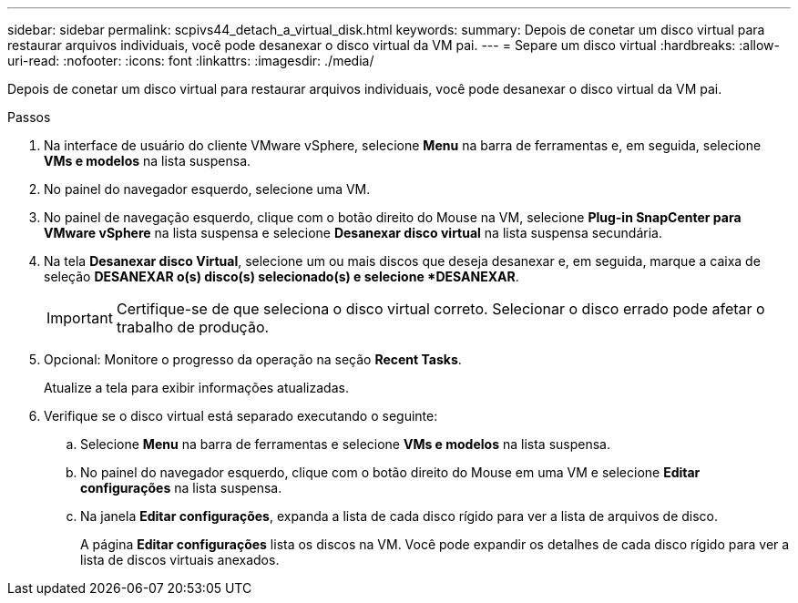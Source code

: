 ---
sidebar: sidebar 
permalink: scpivs44_detach_a_virtual_disk.html 
keywords:  
summary: Depois de conetar um disco virtual para restaurar arquivos individuais, você pode desanexar o disco virtual da VM pai. 
---
= Separe um disco virtual
:hardbreaks:
:allow-uri-read: 
:nofooter: 
:icons: font
:linkattrs: 
:imagesdir: ./media/


[role="lead"]
Depois de conetar um disco virtual para restaurar arquivos individuais, você pode desanexar o disco virtual da VM pai.

.Passos
. Na interface de usuário do cliente VMware vSphere, selecione *Menu* na barra de ferramentas e, em seguida, selecione *VMs e modelos* na lista suspensa.
. No painel do navegador esquerdo, selecione uma VM.
. No painel de navegação esquerdo, clique com o botão direito do Mouse na VM, selecione *Plug-in SnapCenter para VMware vSphere* na lista suspensa e selecione *Desanexar disco virtual* na lista suspensa secundária.
. Na tela *Desanexar disco Virtual*, selecione um ou mais discos que deseja desanexar e, em seguida, marque a caixa de seleção *DESANEXAR o(s) disco(s) selecionado(s) e selecione *DESANEXAR*.
+

IMPORTANT: Certifique-se de que seleciona o disco virtual correto. Selecionar o disco errado pode afetar o trabalho de produção.

. Opcional: Monitore o progresso da operação na seção *Recent Tasks*.
+
Atualize a tela para exibir informações atualizadas.

. Verifique se o disco virtual está separado executando o seguinte:
+
.. Selecione *Menu* na barra de ferramentas e selecione *VMs e modelos* na lista suspensa.
.. No painel do navegador esquerdo, clique com o botão direito do Mouse em uma VM e selecione *Editar configurações* na lista suspensa.
.. Na janela *Editar configurações*, expanda a lista de cada disco rígido para ver a lista de arquivos de disco.
+
A página *Editar configurações* lista os discos na VM. Você pode expandir os detalhes de cada disco rígido para ver a lista de discos virtuais anexados.




